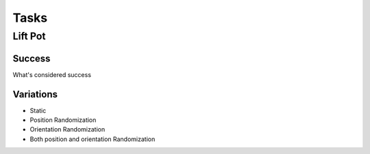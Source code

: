 Tasks
========

Lift Pot
---------
Success
""""""""""""
What's considered success

Variations
""""""""""""""
* Static
* Position Randomization
* Orientation Randomization
* Both position and orientation Randomization